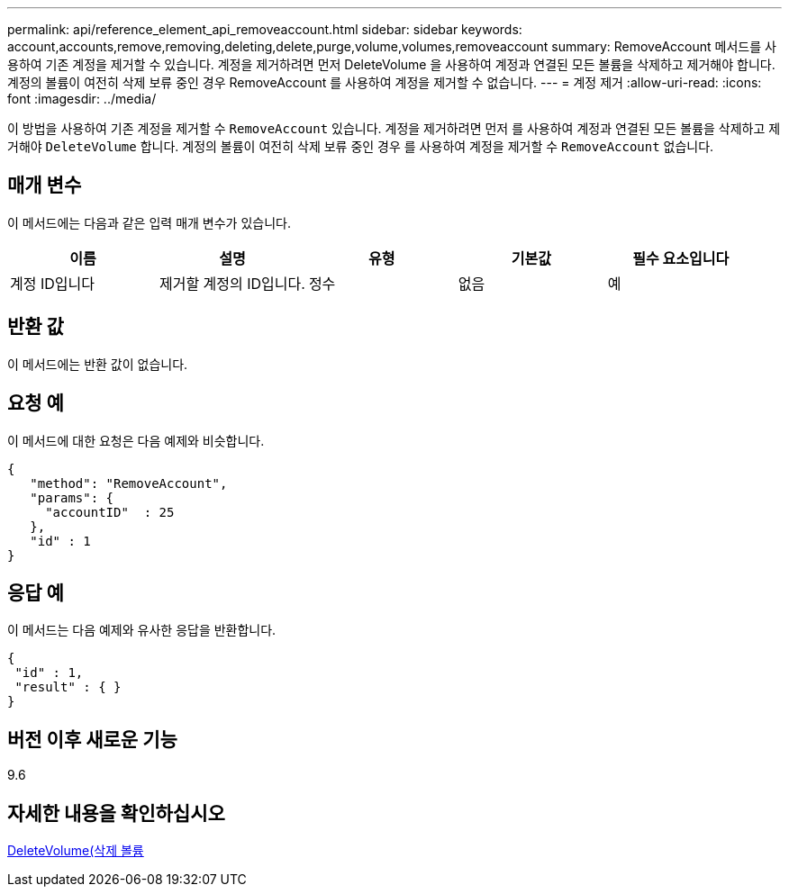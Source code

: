 ---
permalink: api/reference_element_api_removeaccount.html 
sidebar: sidebar 
keywords: account,accounts,remove,removing,deleting,delete,purge,volume,volumes,removeaccount 
summary: RemoveAccount 메서드를 사용하여 기존 계정을 제거할 수 있습니다. 계정을 제거하려면 먼저 DeleteVolume 을 사용하여 계정과 연결된 모든 볼륨을 삭제하고 제거해야 합니다. 계정의 볼륨이 여전히 삭제 보류 중인 경우 RemoveAccount 를 사용하여 계정을 제거할 수 없습니다. 
---
= 계정 제거
:allow-uri-read: 
:icons: font
:imagesdir: ../media/


[role="lead"]
이 방법을 사용하여 기존 계정을 제거할 수 `RemoveAccount` 있습니다. 계정을 제거하려면 먼저 를 사용하여 계정과 연결된 모든 볼륨을 삭제하고 제거해야 `DeleteVolume` 합니다. 계정의 볼륨이 여전히 삭제 보류 중인 경우 를 사용하여 계정을 제거할 수 `RemoveAccount` 없습니다.



== 매개 변수

이 메서드에는 다음과 같은 입력 매개 변수가 있습니다.

|===
| 이름 | 설명 | 유형 | 기본값 | 필수 요소입니다 


 a| 
계정 ID입니다
 a| 
제거할 계정의 ID입니다.
 a| 
정수
 a| 
없음
 a| 
예

|===


== 반환 값

이 메서드에는 반환 값이 없습니다.



== 요청 예

이 메서드에 대한 요청은 다음 예제와 비슷합니다.

[listing]
----
{
   "method": "RemoveAccount",
   "params": {
     "accountID"  : 25
   },
   "id" : 1
}
----


== 응답 예

이 메서드는 다음 예제와 유사한 응답을 반환합니다.

[listing]
----

{
 "id" : 1,
 "result" : { }
}
----


== 버전 이후 새로운 기능

9.6



== 자세한 내용을 확인하십시오

xref:reference_element_api_deletevolume.adoc[DeleteVolume(삭제 볼륨]
